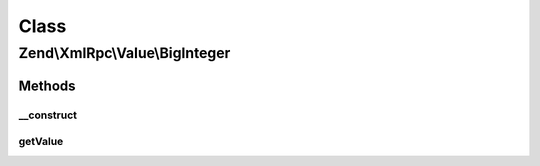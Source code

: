 .. XmlRpc/Value/BigInteger.php generated using docpx on 01/30/13 03:02pm


Class
*****

Zend\\XmlRpc\\Value\\BigInteger
===============================

Methods
-------

__construct
+++++++++++

.. function:: __construct()


    @param mixed $value



getValue
++++++++

.. function:: getValue()


    Return bigint value object

    :rtype: string 



